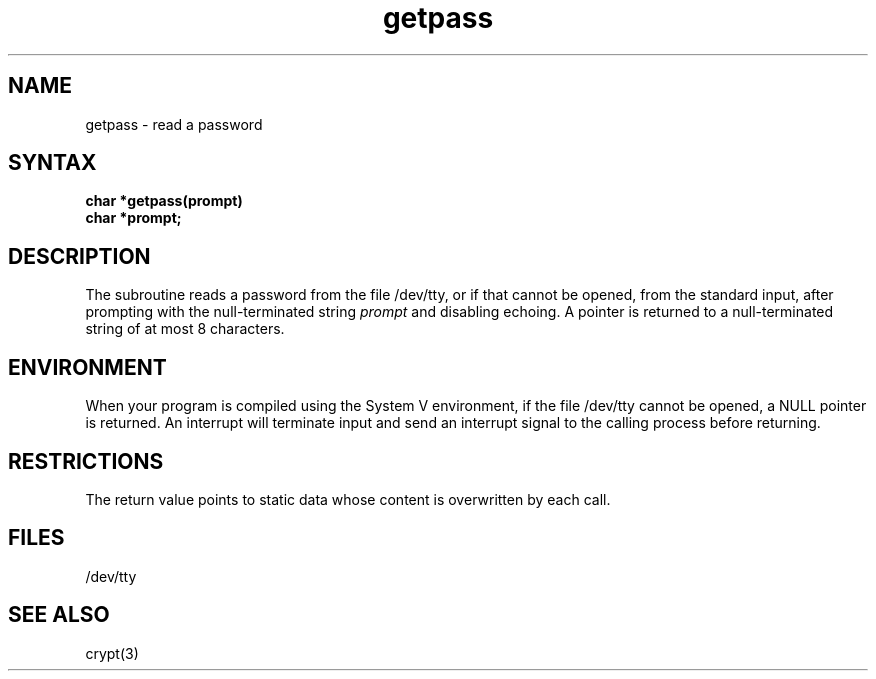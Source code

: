 .\" Last modified by BAMichaud on 12-Nov-85 1300
.\" Last modified by BAM on 19-Jul-85  1100  
.\"
.TH getpass 3 
.SH NAME
getpass \- read a password
.SH SYNTAX
.nf
.B char *getpass(prompt)
.B char *prompt;
.fi
.SH DESCRIPTION
The
.PN getpass
subroutine
reads a password from the file /dev/tty,
or if that cannot be opened, from the standard input,
after prompting with the null-terminated string
.I prompt
and disabling echoing.
A pointer is returned to a null-terminated string
of at most 8 characters.
.SH ENVIRONMENT
When your program is compiled using the System V environment,
if the file /dev/tty cannot be opened, a NULL
pointer is returned.  An interrupt will terminate
input and send an interrupt signal to the calling
process before returning.
.SH RESTRICTIONS
The return value points to static data
whose content is overwritten by each call.
.SH FILES
/dev/tty
.SH "SEE ALSO"
crypt(3)
